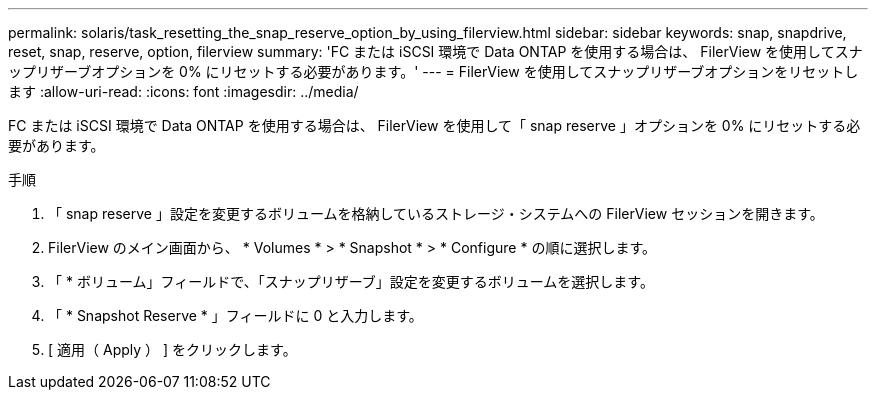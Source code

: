 ---
permalink: solaris/task_resetting_the_snap_reserve_option_by_using_filerview.html 
sidebar: sidebar 
keywords: snap, snapdrive, reset, snap, reserve, option, filerview 
summary: 'FC または iSCSI 環境で Data ONTAP を使用する場合は、 FilerView を使用してスナップリザーブオプションを 0% にリセットする必要があります。' 
---
= FilerView を使用してスナップリザーブオプションをリセットします
:allow-uri-read: 
:icons: font
:imagesdir: ../media/


[role="lead"]
FC または iSCSI 環境で Data ONTAP を使用する場合は、 FilerView を使用して「 snap reserve 」オプションを 0% にリセットする必要があります。

.手順
. 「 snap reserve 」設定を変更するボリュームを格納しているストレージ・システムへの FilerView セッションを開きます。
. FilerView のメイン画面から、 * Volumes * > * Snapshot * > * Configure * の順に選択します。
. 「 * ボリューム」フィールドで、「スナップリザーブ」設定を変更するボリュームを選択します。
. 「 * Snapshot Reserve * 」フィールドに 0 と入力します。
. [ 適用（ Apply ） ] をクリックします。

